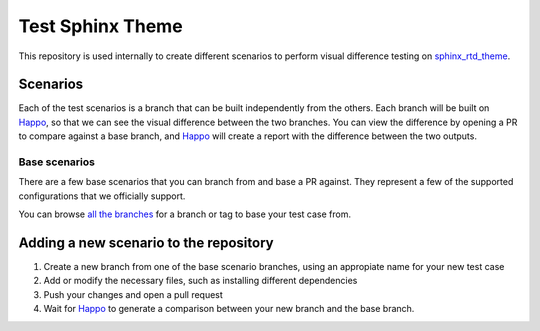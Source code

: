 Test Sphinx Theme
=================

This repository is used internally to create different scenarios
to perform visual difference testing on `sphinx_rtd_theme`_.

Scenarios
---------

Each of the test scenarios is a branch that can be built independently from the
others. Each branch will be built on `Happo`_, so that we can see the visual
difference between the two branches. You can view the difference by opening a PR
to compare against a base branch, and `Happo`_ will create a report with the
difference between the two outputs.

Base scenarios
~~~~~~~~~~~~~~

There are a few base scenarios that you can branch from and base a PR against.
They represent a few of the supported configurations that we officially support.

You can browse `all the branches <https://github.com/readthedocs/test-sphinx-theme/branches/>`_
for a branch or tag to base your test case from.

Adding a new scenario to the repository
---------------------------------------

#. Create a new branch from one of the base scenario branches, using an
   appropiate name for your new test case
#. Add or modify the necessary files, such as installing different dependencies
#. Push your changes and open a pull request
#. Wait for `Happo`_ to generate a comparison between your new branch and the
   base branch.

.. _Happo: https://happo.io
.. _sphinx_rtd_theme: https://github.com/readthedocs/sphinx_rtd_theme
